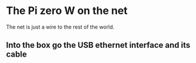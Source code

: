 * The Pi zero W on the net
  The net is just a wire to the rest of the world.
** Into the box go the USB ethernet interface and its cable
[[./i/0.jpg]]
